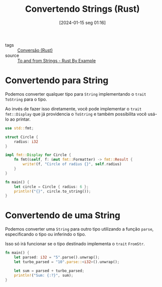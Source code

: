 :PROPERTIES:
:ID:       a3c9916f-c6e9-4776-a385-7c3b0320ce6f
:END:
#+title: Convertendo Strings (Rust)
#+date: [2024-01-15 seg 01:16]
- tags :: [[id:1881cbde-ea1b-4b05-8e21-1d752db63b68][Conversão (Rust)]]
- source :: [[https://doc.rust-lang.org/stable/rust-by-example/conversion/string.html][To and from Strings - Rust By Example]]

* Convertendo para String
Podemos converter qualquer tipo para ~String~ implementando o ~trait~ ~ToString~ para o tipo.

Ao invés de fazer isso diretamente, você pode implementar o ~trait~ ~fmt::Display~ que já providencia o ~ToString~ e também possibilita você usá-lo ao printar.

#+begin_src rust
use std::fmt;

struct Circle {
    radius: i32
}

impl fmt::Display for Circle {
    fn fmt(&self, f: &mut fmt::Formatter) -> fmt::Result {
        write!(f, "Circle of radius {}", self.radius)
    }
}

fn main() {
    let circle = Circle { radius: 6 };
    println!("{}", circle.to_string());
}
#+end_src

#+RESULTS:
: Circle of radius 6

* Convertendo de uma String
Podemos converter uma ~String~ para outro tipo utilizando a função ~parse~, especificando o tipo ou inferindo o tipo.

Isso só irá funcionar se o tipo destinado implementa o ~trait~ ~FromStr~.

#+begin_src rust
fn main() {
    let parsed: i32 = "5".parse().unwrap();
    let turbo_parsed = "10".parse::<i32>().unwrap();

    let sum = parsed + turbo_parsed;
    println!("Sum: {:?}", sum);
}
#+end_src

#+RESULTS:
: Sum: 15
